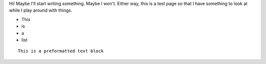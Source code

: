 Hi! Maybe I'll start writing something.  Maybe I won't.  Either way,
this is a test page so that I have something to look at while I play
around with things.

* This
* is
* a
* list

::

    This is a preformatted text block

